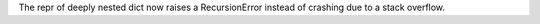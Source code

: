 The repr of deeply nested dict now raises a RecursionError instead of
crashing due to a stack overflow.
